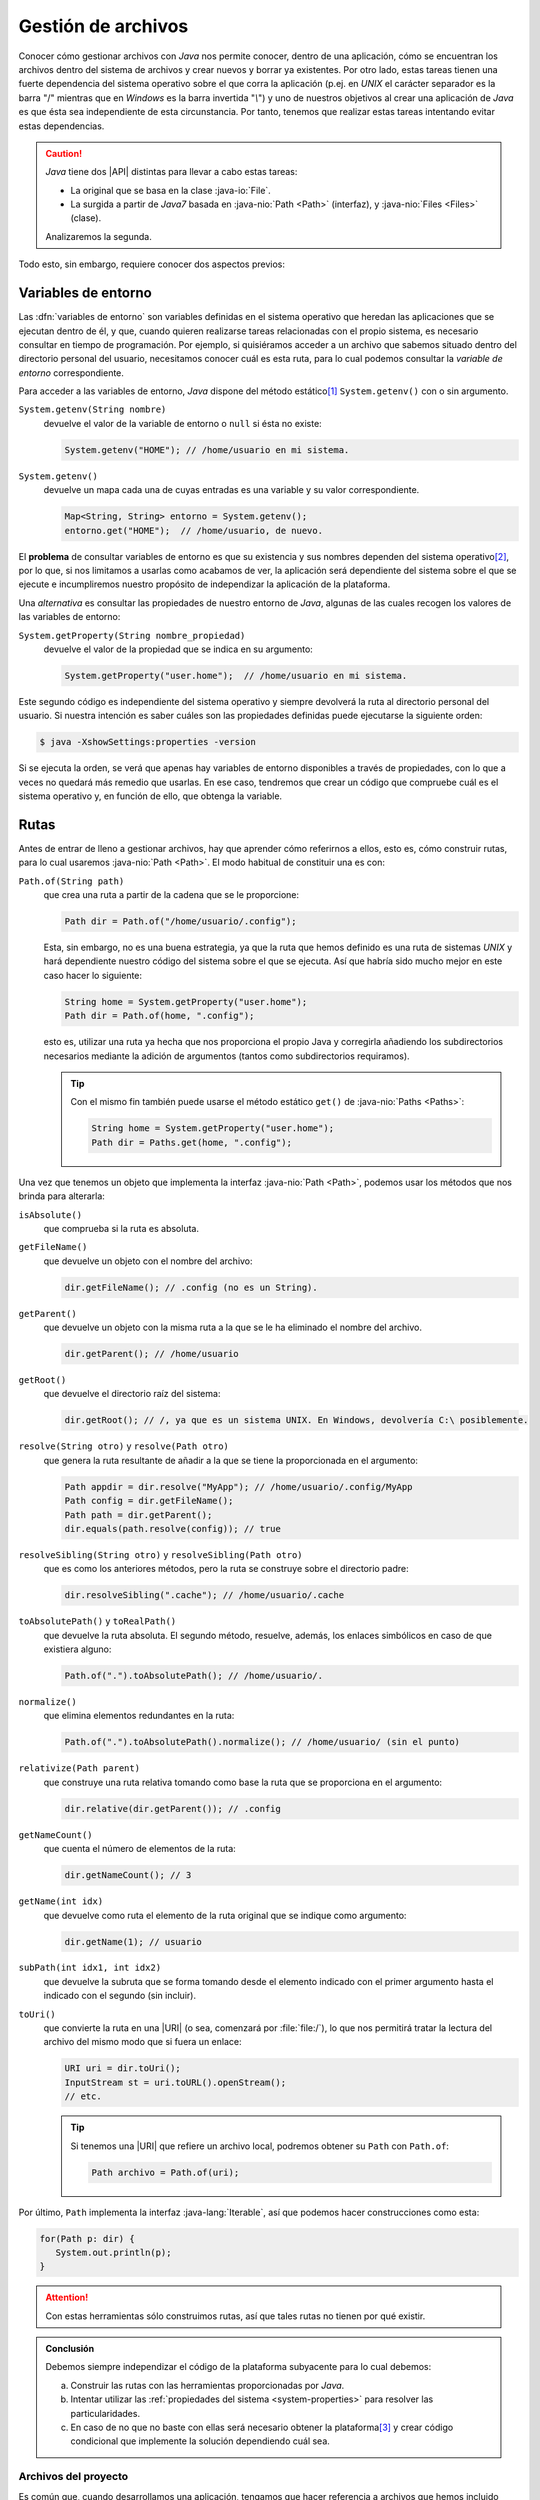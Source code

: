 Gestión de archivos
*******************
Conocer cómo gestionar archivos con *Java* nos permite conocer, dentro de una
aplicación, cómo se encuentran los archivos dentro del sistema de archivos y
crear nuevos y borrar ya existentes. Por otro lado, estas tareas tienen una
fuerte dependencia del sistema operativo sobre el que corra la aplicación (p.ej.
en *UNIX* el carácter separador es la barra "/" mientras que en *Windows* es la
barra invertida "`\\`") y uno de nuestros objetivos al crear una aplicación de
*Java* es que ésta sea independiente de esta circunstancia. Por tanto, tenemos
que realizar estas tareas intentando evitar estas dependencias.

.. caution:: *Java* tiene dos |API| distintas para llevar a cabo estas tareas: 

   + La original que se basa en la clase :java-io:`File`.
   + La surgida a partir de *Java7* basada en :java-nio:`Path <Path>` (interfaz),
     y :java-nio:`Files <Files>` (clase).

   Analizaremos la segunda.

Todo esto, sin embargo, requiere conocer dos aspectos previos:

Variables de entorno
====================
Las :dfn:`variables de entorno` son variables definidas en el sistema operativo
que heredan las aplicaciones que se ejecutan dentro de él, y que, cuando quieren
realizarse tareas relacionadas con el propio sistema, es necesario consultar en
tiempo de programación. Por ejemplo, si quisiéramos acceder a un archivo que
sabemos situado dentro del directorio personal del usuario, necesitamos conocer
cuál es esta ruta, para lo cual podemos consultar la *variable de entorno*
correspondiente.

Para acceder a las variables de entorno, *Java* dispone del método estático\
[#]_ ``System.getenv()`` con o sin argumento.

``System.getenv(String nombre)``
   devuelve el valor de la variable de entorno o ``null`` si ésta no existe:

   .. code-block:: java

      System.getenv("HOME"); // /home/usuario en mi sistema.

``System.getenv()``
   devuelve un mapa cada una de cuyas entradas es una variable y su valor
   correspondiente.

   .. code-block::  java

      Map<String, String> entorno = System.getenv();
      entorno.get("HOME");  // /home/usuario, de nuevo.

El **problema** de consultar variables de entorno es que su existencia y sus
nombres dependen del sistema operativo\ [#]_, por lo que, si nos limitamos a
usarlas como acabamos de ver, la aplicación será dependiente del
sistema sobre el que se ejecute e incumpliremos nuestro propósito de
independizar la aplicación de la plataforma.

.. _system-properties:

Una *alternativa* es consultar las propiedades de nuestro entorno de *Java*,
algunas de las cuales recogen los valores de las variables de entorno:

``System.getProperty(String nombre_propiedad)``
   devuelve el valor de la propiedad que se indica en su argumento:

   .. code-block:: java

      System.getProperty("user.home");  // /home/usuario en mi sistema.

Este segundo código es independiente del sistema operativo y siempre devolverá
la ruta al directorio personal del usuario. Si nuestra intención es saber cuáles
son las propiedades definidas puede ejecutarse la siguiente orden:

.. code-block:: console

   $ java -XshowSettings:properties -version

Si se ejecuta la orden, se verá que apenas hay variables de entorno disponibles
a través de propiedades, con lo que a veces no quedará más remedio que usarlas.
En ese caso, tendremos que crear un código que compruebe cuál es el sistema
operativo y, en función de ello, que obtenga la variable.

.. seealso:: Por ejemplo, este artículo expone `cómo detectar el tipo de sistema
   operativo
   <https://mkyong.com/java/how-to-detect-os-in-java-systemgetpropertyosname/>`_.

.. _file.path:

Rutas
=====
Antes de entrar de lleno a gestionar archivos, hay que aprender cómo referirnos
a ellos, esto es, cómo construir rutas, para lo cual usaremos :java-nio:`Path
<Path>`. El modo habitual de constituir una es con:

``Path.of(String path)``
   que crea una ruta a partir de la cadena que se le proporcione:

   .. code-block:: java

      Path dir = Path.of("/home/usuario/.config");

   Esta, sin embargo, no es una buena estrategia, ya que la ruta que hemos
   definido es una ruta de sistemas *UNIX* y hará dependiente nuestro código del
   sistema sobre el que se ejecuta. Así que habría sido mucho mejor en este caso
   hacer lo siguiente:

   .. code-block:: java

      String home = System.getProperty("user.home");
      Path dir = Path.of(home, ".config");

   esto es, utilizar una ruta ya hecha que nos proporciona el propio Java y
   corregirla añadiendo los subdirectorios necesarios mediante la adición de
   argumentos (tantos como subdirectorios requiramos).

   .. tip:: Con el mismo fin también puede usarse el método estático ``get()``
      de :java-nio:`Paths <Paths>`:

      .. code-block:: java

         String home = System.getProperty("user.home");
         Path dir = Paths.get(home, ".config");

Una vez que tenemos un objeto que implementa la interfaz :java-nio:`Path
<Path>`, podemos usar los métodos que nos brinda para alterarla:

``isAbsolute()``
   que comprueba si la ruta es absoluta.

``getFileName()``
   que devuelve un objeto con el nombre del archivo:

   .. code-block:: java

      dir.getFileName(); // .config (no es un String).

``getParent()``
   que devuelve un objeto con la misma ruta a la que se le ha eliminado el
   nombre del archivo.

   .. code-block:: java

      dir.getParent(); // /home/usuario

``getRoot()``
   que devuelve el directorio raíz del sistema:

   .. code-block:: java

      dir.getRoot(); // /, ya que es un sistema UNIX. En Windows, devolvería C:\ posiblemente.

``resolve(String otro)`` y ``resolve(Path otro)``
   que genera la ruta resultante de añadir a la que se tiene la proporcionada en
   el argumento:

   .. code-block:: java

      Path appdir = dir.resolve("MyApp"); // /home/usuario/.config/MyApp
      Path config = dir.getFileName();
      Path path = dir.getParent();
      dir.equals(path.resolve(config)); // true

``resolveSibling(String otro)`` y ``resolveSibling(Path otro)``
   que es como los anteriores métodos, pero la ruta se construye sobre el
   directorio padre:

   .. code-block:: java

      dir.resolveSibling(".cache"); // /home/usuario/.cache

``toAbsolutePath()`` y ``toRealPath()``
   que devuelve la ruta absoluta. El segundo método, resuelve, además, los
   enlaces simbólicos en caso de que existiera alguno:

   .. code-block:: java

      Path.of(".").toAbsolutePath(); // /home/usuario/.

``normalize()``
   que elimina elementos redundantes en la ruta:

   .. code-block:: java

      Path.of(".").toAbsolutePath().normalize(); // /home/usuario/ (sin el punto)

``relativize(Path parent)``
   que construye una ruta relativa tomando como base la ruta que se proporciona
   en el argumento:

   .. code-block:: java

      dir.relative(dir.getParent()); // .config

``getNameCount()``
   que cuenta el número de elementos de la ruta:

   .. code-block:: java

      dir.getNameCount(); // 3

``getName(int idx)``
   que devuelve como ruta el elemento de la ruta original que se indique como
   argumento:

   .. code-block:: java

      dir.getName(1); // usuario

``subPath(int idx1, int idx2)``
   que devuelve la subruta que se forma tomando desde el elemento indicado con
   el primer argumento hasta el indicado con el segundo (sin incluir).

``toUri()``
   que convierte la ruta en una |URI| (o sea, comenzará por :file:`file:/`), lo
   que nos permitirá tratar la lectura del archivo del mismo modo que si fuera
   un enlace:

   .. code-block:: java

      URI uri = dir.toUri();
      InputStream st = uri.toURL().openStream();
      // etc.

   .. seealso:: Más adelante trataremos la :ref:`lectura de archivos <iotext-r>`.

   .. tip:: Si tenemos una |URI| que refiere un archivo local, podremos obtener
      su ``Path`` con ``Path.of``:

      .. code-block:: java

         Path archivo = Path.of(uri);

Por último, ``Path`` implementa la interfaz :java-lang:`Iterable`, así que
podemos hacer construcciones como esta:

.. code-block::

   for(Path p: dir) {
      System.out.println(p);
   }

.. attention:: Con estas herramientas sólo construimos rutas, así que tales rutas
   no tienen por qué existir.

.. admonition:: Conclusión

   Debemos siempre independizar el código de la plataforma subyacente para lo
   cual debemos:

   a. Construir las rutas con las herramientas proporcionadas por *Java*.
   #. Intentar utilizar las :ref:`propiedades del sistema
      <system-properties>` para resolver las particularidades.
   #. En caso de no que no baste con ellas será necesario obtener la plataforma\
      [#]_ y crear código condicional que implemente la solución dependiendo
      cuál sea.

.. _file-arc-pro:

Archivos del proyecto
---------------------
Es común que, cuando desarrollamos una aplicación, tengamos que hacer referencia
a archivos que hemos incluido dentro de ella. Un error de principiante es hacer
lo siguiente:

.. code-block:: java

   // No haga esto jamás.
   Path path = Path.of(System.getProperty("user.dir"), "imagen.jpg");

Durante el desarrollo, si colocamos el archivo de imagen en el directorio de
proyecto, la aplicación posiblemente encontrará el archivo, porque el |IDE|
suele fijar el *directorio de proyecto* (que es lo que significa realmente
``user.dir``) como *directorio de trabajo*. Sin embargo, al empaquetarla en
un archivo |JAR|, no lo hará porque el archivo se encontrará dentro del paquete
y el directorio de trabajo será el directorio desde el que el usuario ejecuta la
aplicación.

La forma correcta de acceder a archivos para su lectura incluidos en la
aplicación es:

.. code-block:: java

   // Obsérvese la ruta absoluta.
   InputStream st = getClass().getResourceAsStream("/imagen.jpg");

que abre el archivo como un |InputStream| para su lectura y entiende que el
archivo está en la raíz del *classpath*. Ya veremos más adelante :ref:`cómo
utilizar estos flujos <iotext-r>`.

.. note:: Hemos supuesto que la línea está dentro de un método de instancia. Si
   fuera estático, tendríamos que utilizar directamente la clase:

   .. code-block:: java

      InputStream st = Main.class.getResourceAsStream("/imagen.jpg");

Cuando la ruta es relativa, en vez de absoluta, se entiende que es referida
al directorio del *classpath* donde se encuentra la clase que se utiliza para
invocar el método.

.. caution:: En los proyectos de *Java* suele existir un directorio
   :file:`resources` para almacenar archivos con datos. El contenido de este
   directorio acaba en la aplicación en la raíz del *classpath*. Por tanto, el
   archivo de imagen que hemos puesto de ejemplo, podríamos hacerlo incluido en
   este subdirectorio del proyecto. Ahora bien, con :ref:`Maven` la copia a
   *classpath* no es automática y hay que declararla en :file:`pom.xml`. Vea un
   ejemplo de :ref:`cómo añadir archivos con propiedades <add-resources>` en uno
   de los apéndices.

.. _file.files:

Gestión
=======
Discutido lo anterior, ahora sí podemos centrarnos en gestionar archivos de
disco. Para ello utilizaremos :java-nio:`Files` y todos los métodos estáticos
que trae definidos. Téngase en cuenta que para expresar las rutas no acepta
cadenas, sino rutas de tipo :ref:`Path <file.path>`:

Consulta
--------
Para comprobar la **existencia** de una ruta:

.. code-block:: java

   Path home = Path.of(System.getProperty("user.home"));
   Files.exists(home); // Obviamente, true
   Files.exists(home.resolve(".bashrc")); // true, uso bash.

Para consultar su **tamaño**:

.. code-block:: java

   Files.size(home.resolve(".bashrc")); // Tamaño en bytes.

Para comprobar la **naturaleza** del archivo hay varios métodos distintos:

.. code-block:: java

   Files.isDirectory(home); // true
   Files.isRegularFile(home); // false

Y para comprobar el **tipo** |MIME|:

.. code-block:: java

   Files.probeContentType("/path/a/settings.json"); // "application/json"

Para comprobar **permisos**:

.. code-block:: java

   Files.isReadable(home);  // true
   Files.isWritable(home);  // true
   Files.isWritable(home.resolve(".."));  // false

Para consultar el **propietario**:

.. code-block:: java

   Files.getOwner(home);  // usuario

Para comprobar si dos archivos son el mismo:

.. code-block:: java

   // Estoy trabajando en mi directorio personal
   home.equals("."); // false, porque home es ruta absoluta.
   Files.isSameFile(home, Path.of("."));  // true.

Y varios otros métodos para consultar fechas, si es ejecutable, si está oculto,
etc. También es posible listar directorios sin recursividad:

.. code-block:: java

   Stream<Path> archivos = Files.list(home);
   archivos.forEach(System.out::println);

o con ella:

.. code-block:: java

   Stream<Path> archivos = Files.walk(home, 3, FileVisitOption.FOLLOW_LINKS);
   archivos.forEach(System.out::println);

En este caso, se devuelven todos los archivos dentro del directorio personal,
hasta una profundidad de 3 y, si un enlace simbólico es un directorio, se entra
dentro de él. Los dos últimos argumentos son opcionales.

Manipulación
------------
Por :dfn:`manipulación` entendemos, simplemente, la copia y traslado de archivos
o el cambio de sus propiedades (permisos, propietarios, etc) y no la alteración
del contenido, que reservamos para el :ref:`próximo epígrafe sobre manipulación
de contenidos <manipulacion-archivos>`.

Para **crear** un archivo:

.. code-block:: java

   Files.createFile(home.resolve("caca.txt"));

lo que creará el archivo vacío :file:`caca.txt` dentro de nuestro directorio
personal con los permisos que determine la máscara del sistema. Podríamos haber
definido otros permisos, pero para ello tendríamos que haber incluido argumentos
adicionales (véase :java-nio:`FileAttribute <attribute/FileAttribute>`), pero no
entraremos en tanto detalle. También existe ``Files.createDirectory(Path dir)``
para crear un directorio.

Podemos también copiar, mover o borrar archivos:

.. code-block:: java

   Path tmp = Path.of(System.getProperty("java.io.tmpdir"));
   Path caca = home.resolve("caca.txt");
   Files.copy(caca, tmp.resolve("kk.txt")); // Copia en /tmp/kk.txt
   Files.move(caca, tmp.resolve("kk.txt")); // Error, el destino ya existe.
   Files.move(caca, tmp.resolve("kk.txt"), StandardCopyOption.REPLACE_EXISTING);
   Files.delete(caca);

.. tip:: También se pueden copiar flujos (:java-io:`InputStream <InputStream>`)
   a archivo.

Para cambiar el usuario o los atributos del archivo también existen métodos.

Los métodos que nos queda por revisar son aquellos que permiten leer y escribir
contenido, pero los dejamos para el siguiente epígrafe.

.. caution:: A diferencia de lo que ocurre al usar en una terminal las órdenes
   :ref:`cp <linux:cp>` o :ref:`mv <linux:mv>`, no basta con poner el directorio
   de destino, aunque queramos conservar el nombre original: siempre debe
   escribirse la ruta completa, incluido el nombre del archivo de destino.

.. warning:: Por supuesto, estas acciones pueden generar excepciones (p.ej. al
   intentar crear un archivo dentro de un directorio en el que no tenemos
   permisos), así que en la programación deberemos estar atentos a tratarlas.

.. rubric:: Notas al pie

.. [#] Es probable que a lo largo del texto se le escape al redactor el término
   *función* al referir un método estático.

.. [#] De hecho, para conseguir lo mismo en *Windows* deberíamos haber hecho:

   .. code-block:: java

      System.getenv("HomeDrive") + System.getenv("HomePath");

.. [#] Por ejemplo, ``System.getProperty("os.name")`` devuelve el nombre del
   sistema operativo.

.. |API| replace:: :abbr:`API (Application Programming Interface)`
.. |MIME| replace:: :abbr:`MIME (Multipurpose Internet Mail Extensions)`
.. |URI| replace:: :abbr:`URI (Uniform Resource Identifier)`
.. |IDE| replace:: :abbr:`IDE (Integrated Development Environment)`
.. |JAR| replace:: :abbr:`JAR (Java ARchive)`
.. |InputStream| replace:: :java-io:`InputStream <InputStream>`

